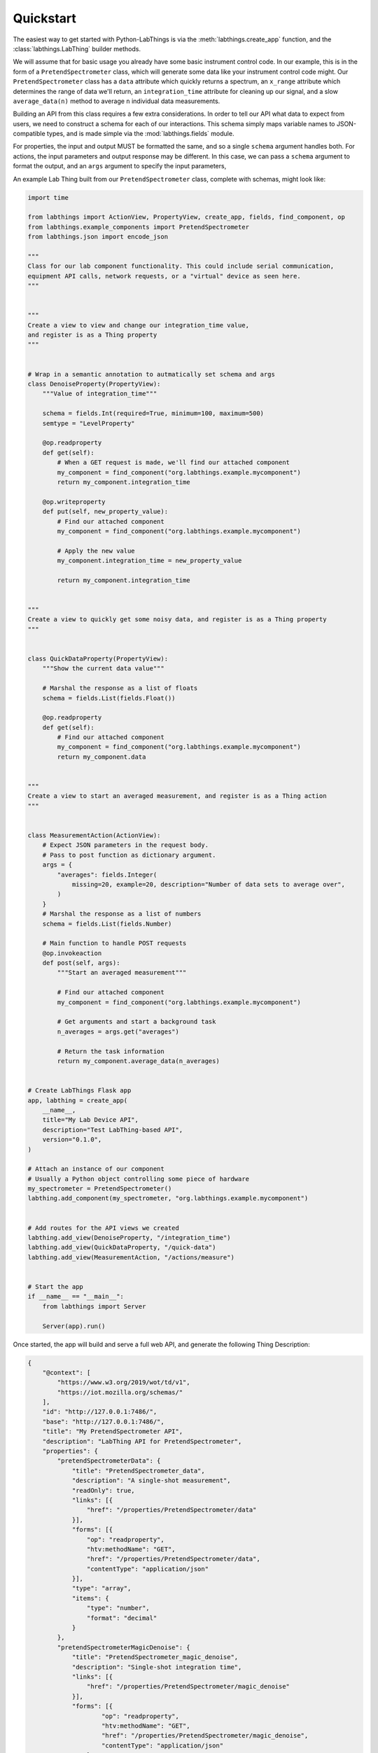 Quickstart
==========

The easiest way to get started with Python-LabThings is via the :meth:`labthings.create_app` function, and the :class:`labthings.LabThing` builder methods.

We will assume that for basic usage you already have some basic instrument control code. In our example, this is in the form of a ``PretendSpectrometer`` class, which will generate some data like your instrument control code might. Our ``PretendSpectrometer`` class has a ``data`` attribute which quickly returns a spectrum, an ``x_range`` attribute which determines the range of data we'll return, an ``integration_time`` attribute for cleaning up our signal, and a slow ``average_data(n)`` method to average ``n`` individual data measurements.

Building an API from this class requires a few extra considerations. In order to tell our API what data to expect from users, we need to construct a schema for each of our interactions. This schema simply maps variable names to JSON-compatible types, and is made simple via the :mod:`labthings.fields` module. 

For properties, the input and output MUST be formatted the same, and so a single ``schema`` argument handles both. For actions, the input parameters and output response may be different. In this case, we can pass a ``schema`` argument to format the output, and an ``args`` argument to specify the input parameters,

An example Lab Thing built from our ``PretendSpectrometer`` class, complete with schemas, might look like:


.. code-block:: python

    import time

    from labthings import ActionView, PropertyView, create_app, fields, find_component, op
    from labthings.example_components import PretendSpectrometer
    from labthings.json import encode_json

    """
    Class for our lab component functionality. This could include serial communication,
    equipment API calls, network requests, or a "virtual" device as seen here.
    """


    """
    Create a view to view and change our integration_time value,
    and register is as a Thing property
    """


    # Wrap in a semantic annotation to autmatically set schema and args
    class DenoiseProperty(PropertyView):
        """Value of integration_time"""

        schema = fields.Int(required=True, minimum=100, maximum=500)
        semtype = "LevelProperty"

        @op.readproperty
        def get(self):
            # When a GET request is made, we'll find our attached component
            my_component = find_component("org.labthings.example.mycomponent")
            return my_component.integration_time

        @op.writeproperty
        def put(self, new_property_value):
            # Find our attached component
            my_component = find_component("org.labthings.example.mycomponent")

            # Apply the new value
            my_component.integration_time = new_property_value

            return my_component.integration_time


    """
    Create a view to quickly get some noisy data, and register is as a Thing property
    """


    class QuickDataProperty(PropertyView):
        """Show the current data value"""

        # Marshal the response as a list of floats
        schema = fields.List(fields.Float())

        @op.readproperty
        def get(self):
            # Find our attached component
            my_component = find_component("org.labthings.example.mycomponent")
            return my_component.data


    """
    Create a view to start an averaged measurement, and register is as a Thing action
    """


    class MeasurementAction(ActionView):
        # Expect JSON parameters in the request body.
        # Pass to post function as dictionary argument.
        args = {
            "averages": fields.Integer(
                missing=20, example=20, description="Number of data sets to average over",
            )
        }
        # Marshal the response as a list of numbers
        schema = fields.List(fields.Number)

        # Main function to handle POST requests
        @op.invokeaction
        def post(self, args):
            """Start an averaged measurement"""

            # Find our attached component
            my_component = find_component("org.labthings.example.mycomponent")

            # Get arguments and start a background task
            n_averages = args.get("averages")

            # Return the task information
            return my_component.average_data(n_averages)


    # Create LabThings Flask app
    app, labthing = create_app(
        __name__,
        title="My Lab Device API",
        description="Test LabThing-based API",
        version="0.1.0",
    )

    # Attach an instance of our component
    # Usually a Python object controlling some piece of hardware
    my_spectrometer = PretendSpectrometer()
    labthing.add_component(my_spectrometer, "org.labthings.example.mycomponent")


    # Add routes for the API views we created
    labthing.add_view(DenoiseProperty, "/integration_time")
    labthing.add_view(QuickDataProperty, "/quick-data")
    labthing.add_view(MeasurementAction, "/actions/measure")


    # Start the app
    if __name__ == "__main__":
        from labthings import Server

        Server(app).run()


Once started, the app will build and serve a full web API, and generate the following Thing Description:

.. code-block:: json

    {
        "@context": [
            "https://www.w3.org/2019/wot/td/v1",
            "https://iot.mozilla.org/schemas/"
        ],
        "id": "http://127.0.0.1:7486/",
        "base": "http://127.0.0.1:7486/",
        "title": "My PretendSpectrometer API",
        "description": "LabThing API for PretendSpectrometer",
        "properties": {
            "pretendSpectrometerData": {
                "title": "PretendSpectrometer_data",
                "description": "A single-shot measurement",
                "readOnly": true,
                "links": [{
                    "href": "/properties/PretendSpectrometer/data"
                }],
                "forms": [{
                    "op": "readproperty",
                    "htv:methodName": "GET",
                    "href": "/properties/PretendSpectrometer/data",
                    "contentType": "application/json"
                }],
                "type": "array",
                "items": {
                    "type": "number",
                    "format": "decimal"
                }
            },
            "pretendSpectrometerMagicDenoise": {
                "title": "PretendSpectrometer_magic_denoise",
                "description": "Single-shot integration time",
                "links": [{
                    "href": "/properties/PretendSpectrometer/magic_denoise"
                }],
                "forms": [{
                        "op": "readproperty",
                        "htv:methodName": "GET",
                        "href": "/properties/PretendSpectrometer/magic_denoise",
                        "contentType": "application/json"
                    },
                    {
                        "op": "writeproperty",
                        "htv:methodName": "PUT",
                        "href": "/properties/PretendSpectrometer/magic_denoise",
                        "contentType": "application/json"
                    }
                ],
                "type": "number",
                "format": "integer",
                "min": 100,
                "max": 500,
                "example": 200
            }
        },
        "actions": {
            "averageDataAction": {
                "title": "average_data_action",
                "description": "Take an averaged measurement",
                "links": [{
                    "href": "/actions/PretendSpectrometer/average_data"
                }],
                "forms": [{
                    "op": "invokeaction",
                    "htv:methodName": "POST",
                    "href": "/actions/PretendSpectrometer/average_data",
                    "contentType": "application/json"
                }],
                "input": {
                    "type": "object",
                    "properties": {
                        "n": {
                            "type": "number",
                            "format": "integer",
                            "default": 5,
                            "description": "Number of averages to take",
                            "example": 5
                        }
                    }
                }
            }
        },
        "links": [],
        "securityDefinitions": {},
        "security": "nosec_sc"
    }


For completeness of the examples, our ``PretendSpectrometer`` class code is:

.. code-block:: python

    import random
    import math
    import time

    class PretendSpectrometer:
        def __init__(self):
            self.x_range = range(-100, 100)
            self.integration_time = 200

        def make_spectrum(self, x, mu=0.0, sigma=25.0):
            """
            Generate a noisy gaussian function (to act as some pretend data)
            
            Our noise is inversely proportional to self.integration_time
            """
            x = float(x - mu) / sigma
            return (
                math.exp(-x * x / 2.0) / math.sqrt(2.0 * math.pi) / sigma
                + (1 / self.integration_time) * random.random()
            )

        @property
        def data(self):
            """Return a 1D data trace."""
            time.sleep(self.integration_time / 1000)
            return [self.make_spectrum(x) for x in self.x_range]

        def average_data(self, n: int):
            """Average n-sets of data. Emulates a measurement that may take a while."""
            summed_data = self.data

            for _ in range(n):
                summed_data = [summed_data[i] + el for i, el in enumerate(self.data)]
                time.sleep(0.25)

            summed_data = [i / n for i in summed_data]

            return summed_data
